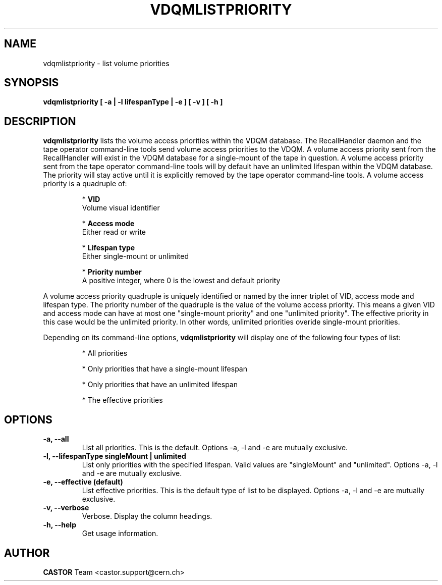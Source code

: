 .\" Copyright (C) 2003  CERN
.\" This program is free software; you can redistribute it and/or
.\" modify it under the terms of the GNU General Public License
.\" as published by the Free Software Foundation; either version 2
.\" of the License, or (at your option) any later version.
.\" This program is distributed in the hope that it will be useful,
.\" but WITHOUT ANY WARRANTY; without even the implied warranty of
.\" MERCHANTABILITY or FITNESS FOR A PARTICULAR PURPOSE.  See the
.\" GNU General Public License for more details.
.\" You should have received a copy of the GNU General Public License
.\" along with this program; if not, write to the Free Software
.\" Foundation, Inc., 59 Temple Place - Suite 330, Boston, MA 02111-1307, USA.
.TH VDQMLISTPRIORITY 1 "$Date: 2008/08/13 15:20:36 $" CASTOR "List volume priorities"
.SH NAME
vdqmlistpriority \- list volume priorities
.SH SYNOPSIS
.BI "vdqmlistpriority [ -a | -l lifespanType | -e ] [ -v ] [ -h ]"

.SH DESCRIPTION
.B vdqmlistpriority
lists the volume access priorities within the VDQM database.
The RecallHandler daemon and the tape operator command-line tools send volume
access priorities to the VDQM. A volume access priority sent from the
RecallHandler will exist in the VDQM database for a single-mount of the tape in
question.  A volume access priority sent from the tape operator command-line
tools will by default have an unlimited lifespan within the VDQM database.  The
priority will stay active until it is explicitly removed by the tape operator
command-line tools.
A volume access priority is a quadruple of:
.RS
.P
*
.B VID
.br
Volume visual identifier
.P
*
.B
Access mode
.br
Either read or write
.P
*
.B
Lifespan type
.br
Either single-mount or unlimited
.P
*
.B
Priority number
.br
A positive integer, where 0 is the lowest and default priority
.RE
.P
A volume access priority quadruple is uniquely identified or named by the inner
triplet of VID, access mode and lifespan type.  The priority number of the
quadruple is the value of the volume access priority.  This means a given VID
and access mode can have at most one "single-mount priority" and one "unlimited
priority".  The effective priority in this case would be the unlimited priority.
In other words, unlimited priorities overide single-mount priorities.
.P
Depending on its command-line options,
.B vdqmlistpriority
will display one of the following four types of list:

.RS
.P
* All priorities
.P
* Only priorities that have a single-mount lifespan
.P
* Only priorities that have an unlimited lifespan
.P
* The effective priorities
.RE

.SH OPTIONS
.TP
\fB\-a, \-\-all
List all priorities.  This is the default.
Options -a, -l and -e are mutually exclusive.
.TP
\fB\-l, \-\-lifespanType singleMount | unlimited
List only priorities with the specified lifespan.  Valid values are
"singleMount" and "unlimited".
Options -a, -l and -e are mutually exclusive.
.TP
\fB\-e, \-\-effective (default)
List effective priorities.  This is the default type of list to be displayed.
Options -a, -l and -e are mutually exclusive.
.TP
\fB\-v, \-\-verbose
Verbose.  Display the column headings.
.TP
\fB\-h, \-\-help
Get usage information.

.SH AUTHOR
\fBCASTOR\fP Team <castor.support@cern.ch>
